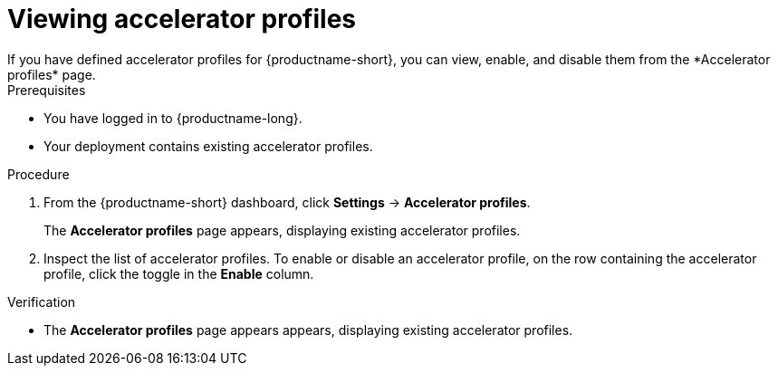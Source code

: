 :_module-type: PROCEDURE

[id='viewing-accelerator-profiles_{context}']
= Viewing accelerator profiles
If you have defined accelerator profiles for {productname-short}, you can view, enable, and disable them from the *Accelerator profiles* page.

.Prerequisites
* You have logged in to {productname-long}.
ifdef::cloud-service[]
* You are part of the `cluster-admins` or `dedicated-admins` user group in your OpenShift cluster. The `dedicated-admins` user group applies only to OpenShift Dedicated.
endif::[]
ifdef::self-managed[]
* You are assigned the `cluster-admin` role in {openshift-platform}.
endif::[]
* Your deployment contains existing accelerator profiles. 

.Procedure
. From the {productname-short} dashboard, click *Settings* -> *Accelerator profiles*.
+
The *Accelerator profiles* page appears, displaying existing accelerator profiles. 
. Inspect the list of accelerator profiles. To enable or disable an accelerator profile, on the row containing the accelerator profile, click the toggle in the *Enable* column.

.Verification
* The *Accelerator profiles* page appears appears, displaying existing accelerator profiles.

